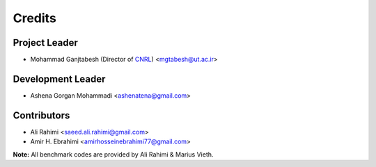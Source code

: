 =======
Credits
=======

Project Leader
--------------

* Mohammad Ganjtabesh (Director of `CNRL <https://cnrl.ut.ac.ir>`_) <mgtabesh@ut.ac.ir>

Development Leader
------------------

* Ashena Gorgan Mohammadi <ashenatena@gmail.com>

Contributors
------------

* Ali Rahimi <saeed.ali.rahimi@gmail.com>
* Amir H. Ebrahimi <amirhosseinebrahimi77@gmail.com>

**Note:** All benchmark codes are provided by Ali Rahimi & Marius Vieth.
